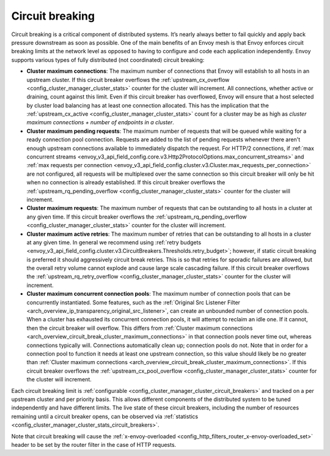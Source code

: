 .. _arch_overview_circuit_break:

Circuit breaking
================

Circuit breaking is a critical component of distributed systems. It’s nearly always better to fail
quickly and apply back pressure downstream as soon as possible. One of the main benefits of an Envoy
mesh is that Envoy enforces circuit breaking limits at the network level as opposed to having to
configure and code each application independently. Envoy supports various types of fully distributed
(not coordinated) circuit breaking:

.. _arch_overview_circuit_break_cluster_maximum_connections:

* **Cluster maximum connections**: The maximum number of connections that Envoy will establish to
  all hosts in an upstream cluster. If this circuit breaker overflows the :ref:`upstream_cx_overflow
  <config_cluster_manager_cluster_stats>` counter for the cluster will increment. All connections,
  whether active or draining, count against this limit. Even if this circuit breaker has overflowed,
  Envoy will ensure that a host selected by cluster load balancing has at least one connection
  allocated. This has the implication that the :ref:`upstream_cx_active
  <config_cluster_manager_cluster_stats>` count for a cluster may be as high as
  `cluster maximum connections + number of endpoints in a cluster`.
* **Cluster maximum pending requests**: The maximum number of requests that will be queued while
  waiting for a ready connection pool connection. Requests are added to the list
  of pending requests whenever there aren't enough upstream connections available to immediately dispatch
  the request. For HTTP/2 connections, if :ref:`max concurrent streams <envoy_v3_api_field_config.core.v3.Http2ProtocolOptions.max_concurrent_streams>`
  and :ref:`max requests per connection <envoy_v3_api_field_config.cluster.v3.Cluster.max_requests_per_connection>` are not
  configured, all requests will be multiplexed over the same connection so this circuit breaker
  will only be hit when no connection is already established. If this circuit breaker overflows the
  :ref:`upstream_rq_pending_overflow <config_cluster_manager_cluster_stats>` counter for the cluster will
  increment.
* **Cluster maximum requests**: The maximum number of requests that can be outstanding to all hosts
  in a cluster at any given time. If this circuit breaker overflows the :ref:`upstream_rq_pending_overflow <config_cluster_manager_cluster_stats>`
  counter for the cluster will increment.
* **Cluster maximum active retries**: The maximum number of retries that can be outstanding to all
  hosts in a cluster at any given time. In general we recommend using :ref:`retry budgets <envoy_v3_api_field_config.cluster.v3.CircuitBreakers.Thresholds.retry_budget>`; however, if static circuit breaking is preferred it should aggressively circuit break
  retries. This is so that retries for sporadic failures are allowed, but the overall retry volume cannot
  explode and cause large scale cascading failure. If this circuit breaker overflows the
  :ref:`upstream_rq_retry_overflow <config_cluster_manager_cluster_stats>` counter for the cluster
  will increment.

  .. _arch_overview_circuit_break_cluster_maximum_connection_pools:

* **Cluster maximum concurrent connection pools**: The maximum number of connection pools that can be
  concurrently instantiated. Some features, such as the
  :ref:`Original Src Listener Filter <arch_overview_ip_transparency_original_src_listener>`, can
  create an unbounded number of connection pools. When a cluster has exhausted its concurrent
  connection pools, it will attempt to reclaim an idle one. If it cannot, then the circuit breaker
  will overflow. This differs from
  :ref:`Cluster maximum connections <arch_overview_circuit_break_cluster_maximum_connections>` in that
  connection pools never time out, whereas connections typically will. Connections automatically
  clean up; connection pools do not. Note that in order for a connection pool to function it needs
  at least one upstream connection, so this value should likely be no greater than
  :ref:`Cluster maximum connections <arch_overview_circuit_break_cluster_maximum_connections>`.
  If this circuit breaker overflows the
  :ref:`upstream_cx_pool_overflow <config_cluster_manager_cluster_stats>` counter for the cluster
  will increment.


Each circuit breaking limit is :ref:`configurable <config_cluster_manager_cluster_circuit_breakers>`
and tracked on a per upstream cluster and per priority basis. This allows different components of
the distributed system to be tuned independently and have different limits. The live state of these
circuit breakers, including the number of resources remaining until a circuit breaker opens, can
be observed via :ref:`statistics <config_cluster_manager_cluster_stats_circuit_breakers>`.

Note that circuit breaking will cause the :ref:`x-envoy-overloaded
<config_http_filters_router_x-envoy-overloaded_set>` header to be set by the router filter in the
case of HTTP requests.
